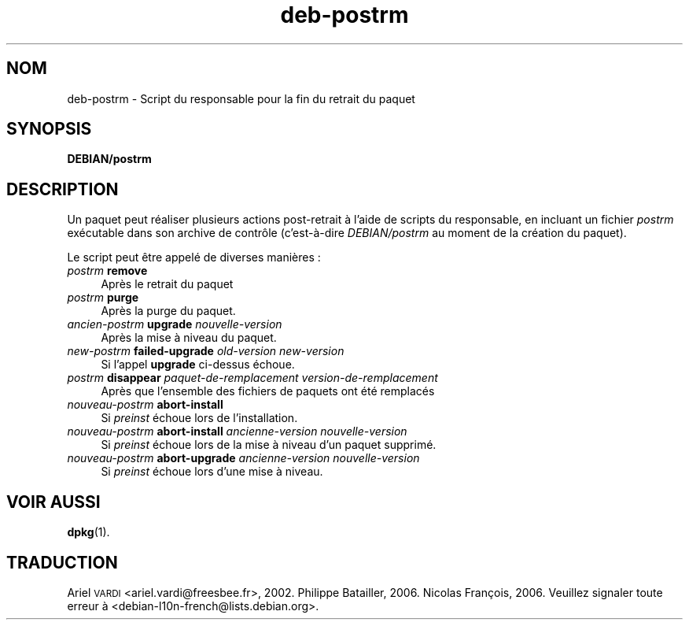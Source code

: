 .\" Automatically generated by Pod::Man 4.11 (Pod::Simple 3.35)
.\"
.\" Standard preamble:
.\" ========================================================================
.de Sp \" Vertical space (when we can't use .PP)
.if t .sp .5v
.if n .sp
..
.de Vb \" Begin verbatim text
.ft CW
.nf
.ne \\$1
..
.de Ve \" End verbatim text
.ft R
.fi
..
.\" Set up some character translations and predefined strings.  \*(-- will
.\" give an unbreakable dash, \*(PI will give pi, \*(L" will give a left
.\" double quote, and \*(R" will give a right double quote.  \*(C+ will
.\" give a nicer C++.  Capital omega is used to do unbreakable dashes and
.\" therefore won't be available.  \*(C` and \*(C' expand to `' in nroff,
.\" nothing in troff, for use with C<>.
.tr \(*W-
.ds C+ C\v'-.1v'\h'-1p'\s-2+\h'-1p'+\s0\v'.1v'\h'-1p'
.ie n \{\
.    ds -- \(*W-
.    ds PI pi
.    if (\n(.H=4u)&(1m=24u) .ds -- \(*W\h'-12u'\(*W\h'-12u'-\" diablo 10 pitch
.    if (\n(.H=4u)&(1m=20u) .ds -- \(*W\h'-12u'\(*W\h'-8u'-\"  diablo 12 pitch
.    ds L" ""
.    ds R" ""
.    ds C` ""
.    ds C' ""
'br\}
.el\{\
.    ds -- \|\(em\|
.    ds PI \(*p
.    ds L" ``
.    ds R" ''
.    ds C`
.    ds C'
'br\}
.\"
.\" Escape single quotes in literal strings from groff's Unicode transform.
.ie \n(.g .ds Aq \(aq
.el       .ds Aq '
.\"
.\" If the F register is >0, we'll generate index entries on stderr for
.\" titles (.TH), headers (.SH), subsections (.SS), items (.Ip), and index
.\" entries marked with X<> in POD.  Of course, you'll have to process the
.\" output yourself in some meaningful fashion.
.\"
.\" Avoid warning from groff about undefined register 'F'.
.de IX
..
.nr rF 0
.if \n(.g .if rF .nr rF 1
.if (\n(rF:(\n(.g==0)) \{\
.    if \nF \{\
.        de IX
.        tm Index:\\$1\t\\n%\t"\\$2"
..
.        if !\nF==2 \{\
.            nr % 0
.            nr F 2
.        \}
.    \}
.\}
.rr rF
.\" ========================================================================
.\"
.IX Title "deb-postrm 5"
.TH deb-postrm 5 "2020-08-02" "1.20.5" "dpkg suite"
.\" For nroff, turn off justification.  Always turn off hyphenation; it makes
.\" way too many mistakes in technical documents.
.if n .ad l
.nh
.SH "NOM"
.IX Header "NOM"
deb-postrm \- Script du responsable pour la fin du retrait du paquet
.SH "SYNOPSIS"
.IX Header "SYNOPSIS"
\&\fBDEBIAN/postrm\fR
.SH "DESCRIPTION"
.IX Header "DESCRIPTION"
Un paquet peut r\('ealiser plusieurs actions post-retrait \(`a l'aide de scripts
du responsable, en incluant un fichier \fIpostrm\fR ex\('ecutable dans son archive
de contr\(^ole (c'est\-\(`a\-dire \fIDEBIAN/postrm\fR au moment de la cr\('eation du
paquet).
.PP
Le script peut \(^etre appel\('e de diverses mani\(`eres :
.IP "\fIpostrm\fR \fBremove\fR" 4
.IX Item "postrm remove"
Apr\(`es le retrait du paquet
.IP "\fIpostrm\fR \fBpurge\fR" 4
.IX Item "postrm purge"
Apr\(`es la purge du paquet.
.IP "\fIancien-postrm\fR \fBupgrade\fR \fInouvelle-version\fR" 4
.IX Item "ancien-postrm upgrade nouvelle-version"
Apr\(`es la mise \(`a niveau du paquet.
.IP "\fInew-postrm\fR \fBfailed-upgrade\fR \fIold-version\fR \fInew-version\fR" 4
.IX Item "new-postrm failed-upgrade old-version new-version"
Si l'appel \fBupgrade\fR ci-dessus \('echoue.
.IP "\fIpostrm\fR \fBdisappear\fR \fIpaquet-de-remplacement\fR \fIversion-de-remplacement\fR" 4
.IX Item "postrm disappear paquet-de-remplacement version-de-remplacement"
Apr\(`es que l'ensemble des fichiers de paquets ont \('et\('e remplac\('es
.IP "\fInouveau-postrm\fR \fBabort-install\fR" 4
.IX Item "nouveau-postrm abort-install"
Si \fIpreinst\fR \('echoue lors de l'installation.
.IP "\fInouveau-postrm\fR \fBabort-install\fR \fIancienne-version nouvelle-version\fR" 4
.IX Item "nouveau-postrm abort-install ancienne-version nouvelle-version"
Si \fIpreinst\fR \('echoue lors de la mise \(`a niveau d'un paquet supprim\('e.
.IP "\fInouveau-postrm\fR \fBabort-upgrade\fR \fIancienne-version nouvelle-version\fR" 4
.IX Item "nouveau-postrm abort-upgrade ancienne-version nouvelle-version"
Si \fIpreinst\fR \('echoue lors d'une mise \(`a niveau.
.SH "VOIR AUSSI"
.IX Header "VOIR AUSSI"
\&\fBdpkg\fR(1).
.SH "TRADUCTION"
.IX Header "TRADUCTION"
Ariel \s-1VARDI\s0 <ariel.vardi@freesbee.fr>, 2002.
Philippe Batailler, 2006.
Nicolas Fran\(,cois, 2006.
Veuillez signaler toute erreur \(`a <debian\-l10n\-french@lists.debian.org>.
